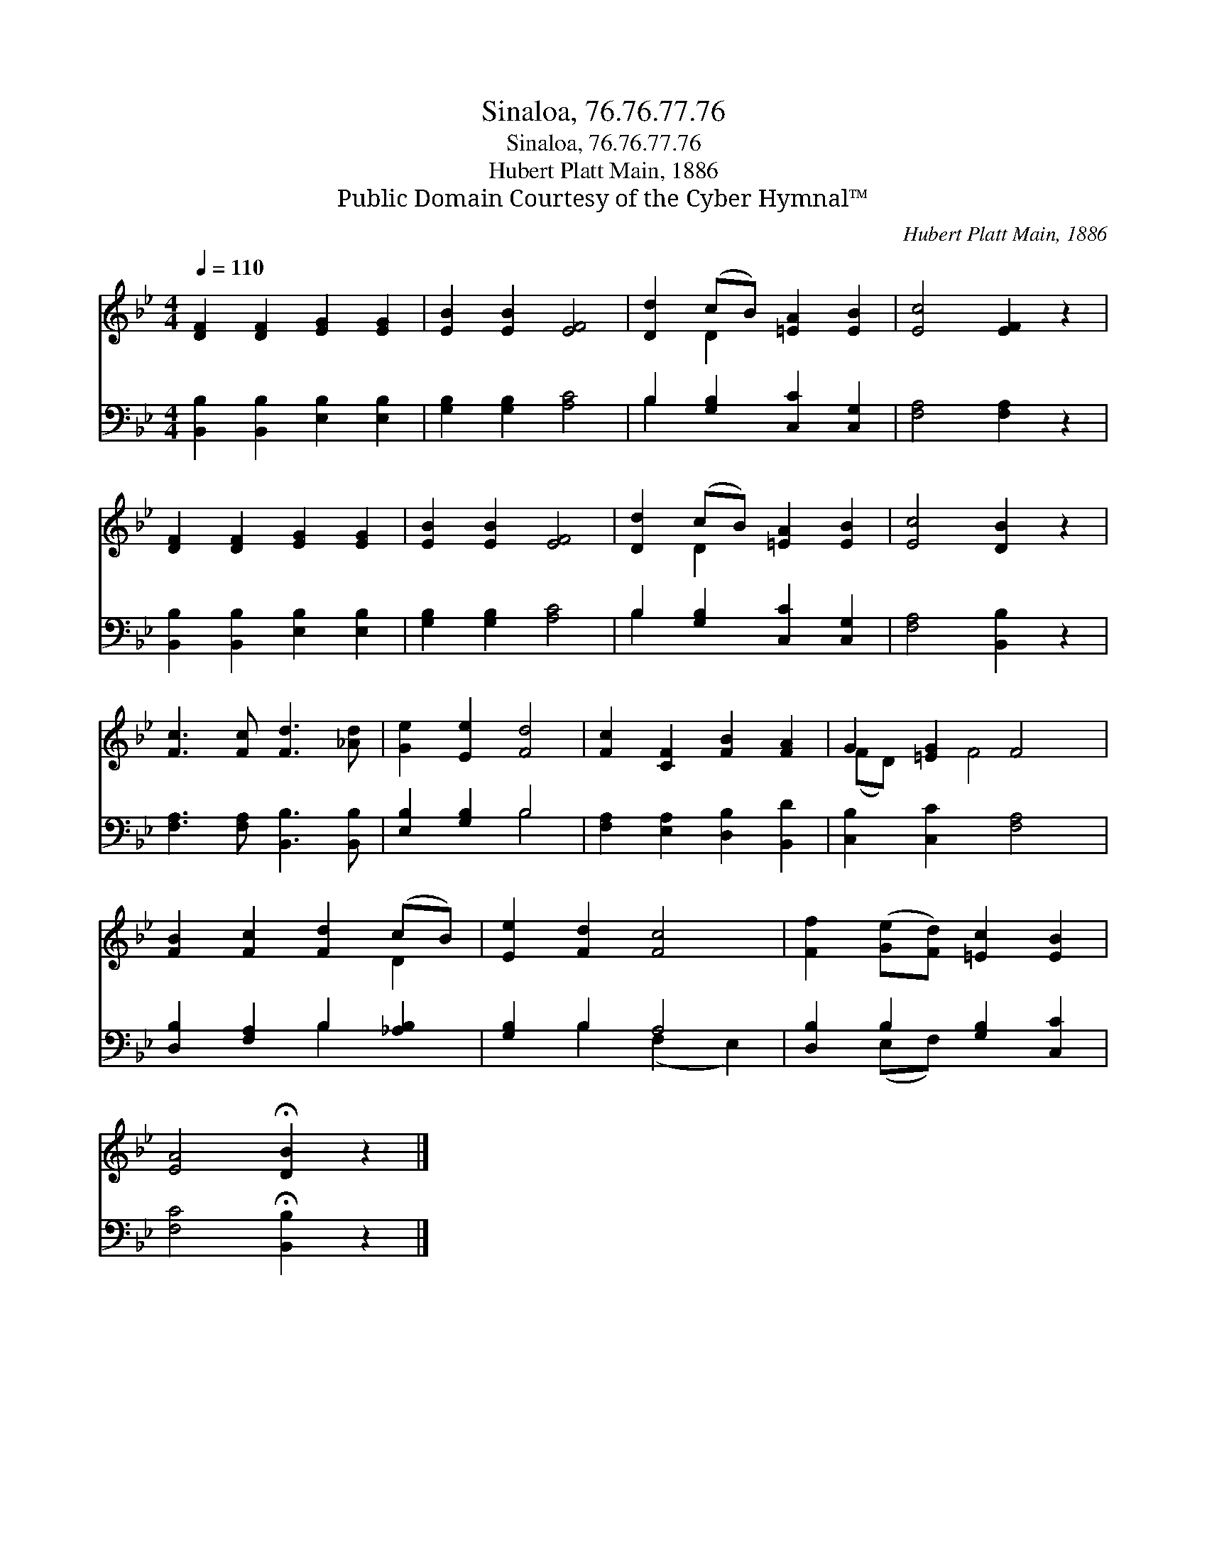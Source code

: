 X:1
T:Sinaloa, 76.76.77.76
T:Sinaloa, 76.76.77.76
T:Hubert Platt Main, 1886
T:Public Domain Courtesy of the Cyber Hymnal™
C:Hubert Platt Main, 1886
Z:Public Domain
Z:Courtesy of the Cyber Hymnal™
%%score ( 1 2 ) ( 3 4 )
L:1/8
Q:1/4=110
M:4/4
K:Bb
V:1 treble 
V:2 treble 
V:3 bass 
V:4 bass 
V:1
 [DF]2 [DF]2 [EG]2 [EG]2 | [EB]2 [EB]2 [EF]4 | [Dd]2 (cB) [=EA]2 [EB]2 | [Ec]4 [EF]2 z2 | %4
 [DF]2 [DF]2 [EG]2 [EG]2 | [EB]2 [EB]2 [EF]4 | [Dd]2 (cB) [=EA]2 [EB]2 | [Ec]4 [DB]2 z2 | %8
 [Fc]3 [Fc] [Fd]3 [_Ad] | [Ge]2 [Ee]2 [Fd]4 | [Fc]2 [CF]2 [FB]2 [FA]2 | G2 [=EG]2 F4 | %12
 [FB]2 [Fc]2 [Fd]2 (cB) | [Ee]2 [Fd]2 [Fc]4 | [Ff]2 ([Ge][Fd]) [=Ec]2 [EB]2 | %15
 [EA]4 !fermata![DB]2 z2 |] %16
V:2
 x8 | x8 | x2 D2 x4 | x8 | x8 | x8 | x2 D2 x4 | x8 | x8 | x8 | x8 | (FD) x F4 x | x6 D2 | x8 | x8 | %15
 x8 |] %16
V:3
 [B,,B,]2 [B,,B,]2 [E,B,]2 [E,B,]2 | [G,B,]2 [G,B,]2 [A,C]4 | B,2 [G,B,]2 [C,C]2 [C,G,]2 | %3
 [F,A,]4 [F,A,]2 z2 | [B,,B,]2 [B,,B,]2 [E,B,]2 [E,B,]2 | [G,B,]2 [G,B,]2 [A,C]4 | %6
 B,2 [G,B,]2 [C,C]2 [C,G,]2 | [F,A,]4 [B,,B,]2 z2 | [F,A,]3 [F,A,] [B,,B,]3 [B,,B,] | %9
 [E,B,]2 [G,B,]2 B,4 | [F,A,]2 [E,A,]2 [D,B,]2 [B,,D]2 | [C,B,]2 [C,C]2 [F,A,]4 | %12
 [D,B,]2 [F,A,]2 B,2 [_A,B,]2 | [G,B,]2 B,2 A,4 | [D,B,]2 B,2 [G,B,]2 [C,C]2 | %15
 [F,C]4 !fermata![B,,B,]2 z2 |] %16
V:4
 x8 | x8 | B,2 x6 | x8 | x8 | x8 | B,2 x6 | x8 | x8 | x4 B,4 | x8 | x8 | x4 B,2 x2 | %13
 x2 B,2 (F,2 E,2) | x2 (E,F,) x4 | x8 |] %16

